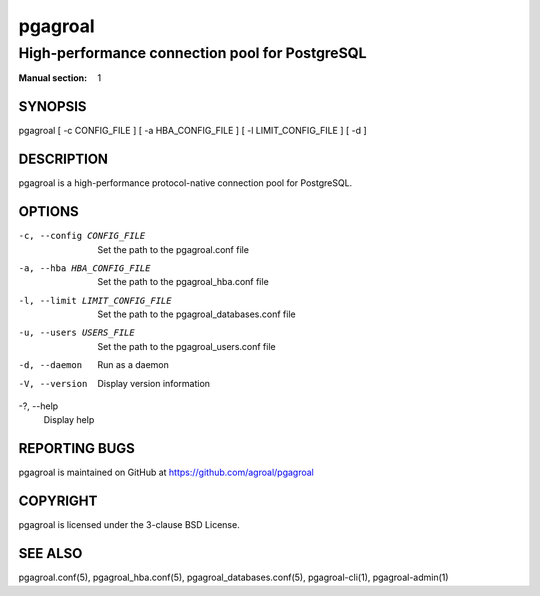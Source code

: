 ========
pgagroal
========

-----------------------------------------------
High-performance connection pool for PostgreSQL
-----------------------------------------------

:Manual section: 1

SYNOPSIS
========

pgagroal [ -c CONFIG_FILE ] [ -a HBA_CONFIG_FILE ] [ -l LIMIT_CONFIG_FILE ] [ -d ]

DESCRIPTION
===========

pgagroal is a high-performance protocol-native connection pool for PostgreSQL.

OPTIONS
=======

-c, --config CONFIG_FILE
  Set the path to the pgagroal.conf file

-a, --hba HBA_CONFIG_FILE
  Set the path to the pgagroal_hba.conf file

-l, --limit LIMIT_CONFIG_FILE
  Set the path to the pgagroal_databases.conf file

-u, --users USERS_FILE
  Set the path to the pgagroal_users.conf file

-d, --daemon
  Run as a daemon

-V, --version
  Display version information

-?, --help
  Display help

REPORTING BUGS
==============

pgagroal is maintained on GitHub at https://github.com/agroal/pgagroal

COPYRIGHT
=========

pgagroal is licensed under the 3-clause BSD License.

SEE ALSO
========

pgagroal.conf(5), pgagroal_hba.conf(5), pgagroal_databases.conf(5), pgagroal-cli(1), pgagroal-admin(1)

